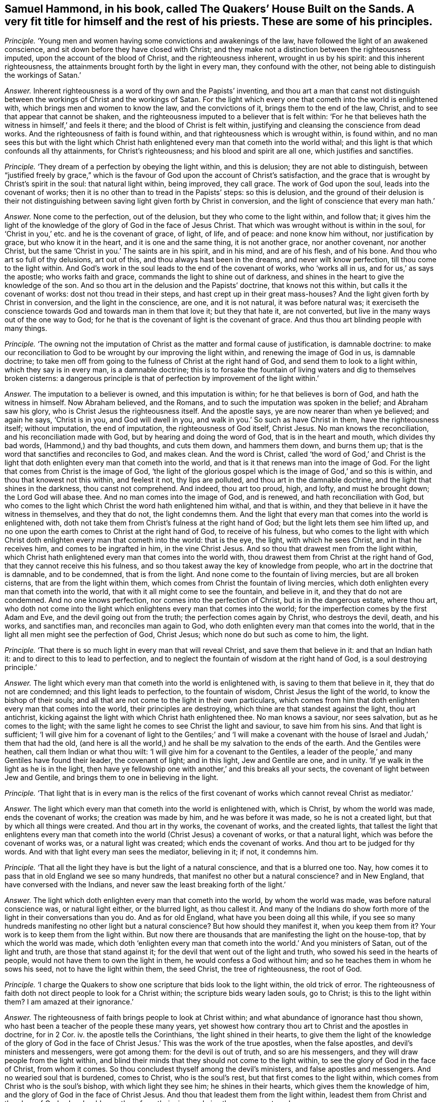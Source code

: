 [.style-blurb, short="The Quakers`' House Built on the Sands"]
== Samuel Hammond, in his book, called [.book-title]#The Quakers`' House Built on the Sands.# A very fit title for himself and the rest of his priests. These are some of his principles.

[.discourse-part]
_Principle._ '`Young men and women having some convictions and awakenings of the law,
have followed the light of an awakened conscience,
and sit down before they have closed with Christ;
and they make not a distinction between the righteousness imputed,
upon the account of the blood of Christ, and the righteousness inherent,
wrought in us by his spirit: and this inherent righteousness,
the attainments brought forth by the light in every man, they confound with the other,
not being able to distinguish the workings of Satan.`'

[.discourse-part]
_Answer._ Inherent righteousness is a word of thy own and the Papists`' inventing,
and thou art a man that canst not distinguish between
the workings of Christ and the workings of Satan.
For the light which every one that cometh into the world is enlightened with,
which brings men and women to know the law, and the convictions of it,
brings them to the end of the law, Christ, and to see that appear that cannot be shaken,
and the righteousness imputed to a believer that is felt within:
'`For he that believes hath the witness in himself,`' and feels it there;
and the blood of Christ is felt within,
justifying and cleansing the conscience from dead works.
And the righteousness of faith is found within,
and that righteousness which is wrought within, is found within,
and no man sees this but with the light which Christ hath
enlightened every man that cometh into the world withal;
and this light is that which confounds all thy attainments, for Christ`'s righteousness;
and his blood and spirit are all one, which justifies and sanctifies.

[.discourse-part]
_Principle._ '`They dream of a perfection by obeying the light within, and this is delusion;
they are not able to distinguish,
between "`justified freely by grace,`" which is the
favour of God upon the account of Christ`'s satisfaction,
and the grace that is wrought by Christ`'s spirit in the soul: that natural light within,
being improved, they call grace.
The work of God upon the soul, leads into the covenant of works;
then it is no other than to tread in the Papists`' steps: so this is delusion,
and the ground of their delusion is their not distinguishing
between saving light given forth by Christ in conversion,
and the light of conscience that every man hath.`'

[.discourse-part]
_Answer._ None come to the perfection, out of the delusion,
but they who come to the light within, and follow that;
it gives him the light of the knowledge of the glory of God in the face of Jesus Christ.
That which was wrought without is within in the soul,
for '`Christ in you,`' etc. and he is the covenant of grace, of light, of life,
and of peace: and none know him without, nor justification by grace,
but who know it in the heart, and it is one and the same thing, it is not another grace,
nor another covenant, nor another Christ,
but the same '`Christ in you.`' The saints are in his spirit, and in his mind,
and are of his flesh, and of his bone.
And thou who art so full of thy delusions, art out of this,
and thou always hast been in the dreams, and never wilt know perfection,
till thou come to the light within.
And God`'s work in the soul leads to the end of the covenant of works,
who '`works all in us, and for us,`' as says the apostle; who works faith and grace,
commands the light to shine out of darkness,
and shines in the heart to give the knowledge of the son.
And so thou art in the delusion and the Papists`' doctrine, that knows not this within,
but calls it the covenant of works: dost not thou tread in their steps,
and hast crept up in their great mass-houses?
And the light given forth by Christ in conversion, and the light in the conscience,
are one, and it is not natural, it was before natural was;
it exerciseth the conscience towards God and towards man in them that love it;
but they that hate it, are not converted,
but live in the many ways out of the one way to God;
for he that is the covenant of light is the covenant of grace.
And thus thou art blinding people with many things.

[.discourse-part]
_Principle._
'`The owning not the imputation of Christ as the matter and formal cause of justification,
is damnable doctrine:
to make our reconciliation to God to be wrought by our improving the light within,
and renewing the image of God in us, is damnable doctrine;
to take men off from going to the fulness of Christ at the right hand of God,
and send them to look to a light within, which they say is in every man,
is a damnable doctrine;
this is to forsake the fountain of living waters and dig to themselves broken cisterns:
a dangerous principle is that of perfection by improvement of the light within.`'

[.discourse-part]
_Answer._ The imputation to a believer is owned, and this imputation is within;
for he that believes is born of God, and hath the witness in himself.
Now Abraham believed, and the Romans,
and to such the imputation was spoken in the belief; and Abraham saw his glory,
who is Christ Jesus the righteousness itself.
And the apostle says, ye are now nearer than when ye believed; and again he says,
'`Christ is in you, and God will dwell in you,
and walk in you.`' So such as have Christ in them, have the righteousness itself;
without imputation, the end of imputation, the righteousness of God itself, Christ Jesus.
No man knows the reconciliation, and his reconciliation made with God,
but by hearing and doing the word of God, that is in the heart and mouth,
which divides thy bad words, (Hammond,) and thy bad thoughts, and cuts them down,
and hammers them down, and burns them up;
that is the word that sanctifies and reconciles to God, and makes clean.
And the word is Christ,
called '`the word of God,`' and Christ is the light that
doth enlighten every man that cometh into the world,
and that is it that renews man into the image of God.
For the light that comes from Christ is the image of God,
'`the light of the glorious gospel which is the image of God,`' and so this is within,
and thou that knowest not this within, and feelest it not, thy lips are polluted,
and thou art in the damnable doctrine, and the light that shines in the darkness,
thou canst not comprehend.
And indeed, thou art too proud, high, and lofty, and must he brought down;
the Lord God will abase thee.
And no man comes into the image of God, and is renewed, and hath reconciliation with God,
but who comes to the light which Christ the word hath enlightened him withal,
and that is within, and they that believe in it have the witness in themselves,
and they that do not, the light condemns them.
And the light that every man that comes into the world is enlightened with,
doth not take them from Christ`'s fulness at the right hand of God;
but the light lets them see him lifted up,
and no one upon the earth comes to Christ at the right hand of God,
to receive of his fulness,
but who comes to the light with which Christ doth
enlighten every man that cometh into the world:
that is the eye, the light, with which he sees Christ, and in that he receives him,
and comes to be ingrafted in him, in the vine Christ Jesus.
And so thou that drawest men from the light within,
which Christ hath enlightened every man that comes into the world with,
thou drawest them from Christ at the right hand of God,
that they cannot receive this his fulness,
and so thou takest away the key of knowledge from people,
who art in the doctrine that is damnable, and to be condemned, that is from the light.
And none come to the fountain of living mercies, but are all broken cisterns,
that are from the light within them,
which comes from Christ the fountain of living mercies,
which doth enlighten every man that cometh into the world,
that with it all might come to see the fountain, and believe in it,
and they that do not are condemned.
And no one knows perfection, nor comes into the perfection of Christ,
but is in the dangerous estate, where thou art,
who doth not come into the light which enlightens every man that comes into the world;
for the imperfection comes by the first Adam and Eve,
and the devil going out from the truth; the perfection comes again by Christ,
who destroys the devil, death, and his works, and sanctifies man,
and reconciles man again to God, who doth enlighten every man that comes into the world,
that in the light all men might see the perfection of God, Christ Jesus;
which none do but such as come to him, the light.

[.discourse-part]
_Principle._ '`That there is so much light in every man that will reveal Christ,
and save them that believe in it: and that an Indian hath it:
and to direct to this to lead to perfection,
and to neglect the fountain of wisdom at the right hand of God,
is a soul destroying principle.`'

[.discourse-part]
_Answer._ The light which every man that cometh into the world is enlightened with,
is saving to them that believe in it, they that do not are condemned;
and this light leads to perfection, to the fountain of wisdom,
Christ Jesus the light of the world, to know the bishop of their souls;
and all that are not come to the light in their own particulars,
which comes from him that doth enlighten every man that comes into the world,
their principles are destroying, which thine are that standest against the light,
thou art antichrist, kicking against the light with which Christ hath enlightened thee.
No man knows a saviour, nor sees salvation, but as he comes to the light;
with the same light he comes to see Christ the light and saviour,
to save him from his sins.
And that light is sufficient;
'`I will give him for a covenant of light to the Gentiles;`' and '`I will make
a covenant with the house of Israel and Judah,`' them that had the old,
(and here is all the world,) and he shall be my salvation to the ends of the earth.
And the Gentiles were heathen, call them Indian or what thou wilt:
'`I will give him for a covenant to the Gentiles,
a leader of the people,`' and many Gentiles have found their leader,
the covenant of light; and in this light, Jew and Gentile are one, and in unity.
'`If ye walk in the light as he is in the light,
then have ye fellowship one with another,`' and this breaks all your sects,
the covenant of light between Jew and Gentile,
and brings them to one in believing in the light.

[.discourse-part]
_Principle._ '`That light that is in every man is the relics of the first
covenant of works which cannot reveal Christ as mediator.`'

[.discourse-part]
_Answer._ The light which every man that cometh into the world is enlightened with,
which is Christ, by whom the world was made, ends the covenant of works;
the creation was made by him, and he was before it was made,
so he is not a created light, but that by which all things were created.
And thou art in thy works, the covenant of works, and the created lights,
that tallest the light that enlightens every man that cometh
into the world (Christ Jesus) a covenant of works,
or that a natural light, which was before the covenant of works was,
or a natural light was created; which ends the covenant of works.
And thou art to be judged for thy words.
And with that light every man sees the mediator, believing in it; if not, it condemns him.

[.discourse-part]
_Principle._ '`That all the light they have is but the light of a natural conscience,
and that is a blurred one too.
Nay, how comes it to pass that in old England we see so many hundreds,
that manifest no other but a natural conscience?
and in New England, that have conversed with the Indians,
and never saw the least breaking forth of the light.`'

[.discourse-part]
_Answer._ The light which doth enlighten every man that cometh into the world,
by whom the world was made, was before natural conscience was, or natural light either,
or the blurred light, as thou callest it.
And many of the Indians do show forth more of the
light in their conversations than you do.
And as for old England, what have you been doing all this while,
if you see so many hundreds manifesting no other light but a natural conscience?
But how should they manifest it, when you keep them from it?
Your work is to keep them from the light within.
But now there are thousands that are manifesting the light on the house-top,
that by which the world was made,
which doth '`enlighten every man that cometh into
the world.`' And you ministers of Satan,
out of the light and truth, are those that stand against it;
for the devil that went out of the light and truth,
who sowed his seed in the hearts of people, would not have them to own the light in them,
he would confess a God without him; and so he teaches them in whom he sows his seed,
not to have the light within them, the seed Christ, the tree of righteousness,
the root of God.

[.discourse-part]
_Principle._ '`I charge the Quakers to show one scripture that bids look to the light within,
the old trick of error.
The righteousness of faith doth not direct people to look for a Christ within;
the scripture bids weary laden souls, go to Christ; is this to the light within them?
I am amazed at their ignorance.`'

[.discourse-part]
_Answer._ The righteousness of faith brings people to look at Christ within;
and what abundance of ignorance hast thou shown,
who hast been a teacher of the people these many years,
yet showest how contrary thou art to Christ and the apostles in doctrine, for in 2 Cor.
iv. the apostle tells the Corinthians, '`the light shined in their hearts,
to give them the light of the knowledge of the glory of God in
the face of Christ Jesus.`' This was the work of the true apostles,
when the false apostles, and devil`'s ministers and messengers, were got among them:
for the devil is out of truth, and so are his messengers,
and they will draw people from the light within,
and blind their minds that they should not come to the light within,
to see the glory of God in the face of Christ, from whom it comes.
So thou concludest thyself among the devil`'s ministers,
and false apostles and messengers.
And no wearied soul that is burdened, comes to Christ, who is the soul`'s rest,
but that first comes to the light within,
which comes from Christ who is the soul`'s bishop, with which light they see him;
he shines in their hearts, which gives them the knowledge of him,
and the glory of God in the face of Christ Jesus.
And thou that leadest them from the light within,
leadest them from Christ and the glory of God, who should save them from their sins,
and give them ease, rest, and peace.

[.discourse-part]
_Principle._ '`I said, looking to the light, and living upon the light within,
will lead men to hell; and is going to, and living upon, a muddy puddle of natural light.
That Christ is the light in all in a saving manner, I deny;
for Christ to be the righteousness of men in justification, differs from this;
and to send a man to live upon a light within, is not to send him to Christ;
and if he live upon it, upon the light as it is justification,
it is a plain covenant of works.`'

[.discourse-part]
_Answer._ There is no man hath life but in the light which comes from Christ,
the light by whom the world was made, in whom was light,
and this light is the life of men; and this light and life are manifest in us;
for he that hath the son of God, hath light and life:
he that receives not this but hates it, though he be enlightened, hath not life,
but hates it.
Such as lead people from it, go from it in their own particulars;
they lead people into hell, into its gates, which prevail against them;
but they who are in the light, the gates of hell cannot prevail against them;
and they that believe in it are not condemned.
And so they live in the muddy puddle, and go into the natural light,
that deny the light within,
which Christ hath enlightened every man that cometh into the world withal;
they live not upon the life, but in the muddy puddle of darkness, and are antichrist,
out of the light, and are against it in their own particulars,
and against them that walk in it; and such are unlike the ministers of Christ.
Every man that cometh into the world is enlightened with the saving light,
and he that believes in it is saved, he that doth not is condemned.
No one comes out of the covenant of works, but by the light within, which Christ,
the covenant of God, hath enlightened him withal.
And no one lives out of the covenant of works, but who lives in the light;
and who lives in the light, lives in Christ, and Christ in him: '`I in you,
and you in me;`' and they who hate this light, live not in Christ, it condemns them,
for they are in their own covenant of works.
Who believes in the light, hath entered into the rest,
and ceased from his own work as God did from his.
And righteousness and justification are one; where Christ is known and felt in man,
they are both felt in one.
For Christ is the righteousness of God, and the justification, and Christ is in you;
and see if thou canst read this, who sayst, they differ.

[.discourse-part]
_Principle._ '`What warrant have you to go out to the Quakers?
Shall a man go to hear the Jews and Popish mass, because Paul bid try all things?
No, no.`'

[.discourse-part]
_Answer._ Paul bids '`quench not the spirit:`' and where the spirit is not quenched,
they may try Papists, Jews, and Protestants; but they who quench the spirit,
and draw people from the light within, draw from that they should see with;
then ye stuff them up with old authors, and lying stories, as you print abroad.

[.discourse-part]
_Principle._ '`Christ`'s revealed will is the word of reconciliation.`'

[.discourse-part]
_Answer._ The scriptures are not the word of reconciliation;
but Christ is the word of reconciliation, who reconciles man to God,
and satisfies the Father, and gives men peace with God; and this the scripture declares.
And as for the ministers of Newcastle,
who have persecuted the people of God because they met there,
and banished them out of their town, this doth not show the spirit of Christ,
nor the love of God among you, but the works of the Pharisees and Cain.
And thou never knew the gospel that denies the light of Christ,
that hath enlightened every man that cometh into the world,
but art found among the monkish-holiness thou speaks of,
and the Pharisees and the Papists; for the Pharisees, the Papists, and you,
do not own the light, Christ Jesus, that enlightens every man that cometh into the world.
So with the light you are all comprehended and condemned in one body,
not to be true believers; for they believe in the true Christ the light,
and bid people believe in the '`light that doth enlighten
every man that cometh into the world,
that all men through him might believe;`' that is the end;
that he that doth might be saved, and that he that doth not might be condemned.

[.discourse-part]
_Principle._ Thou sayst, '`The saints laid down their estates at the apostles`' feet.`'

[.discourse-part]
_Answer._ You priests say you are ministers of Christ and the gospel,
and you are fain to cast men into prisons, because they will not put into your mouths.
Now all people may see that you have a contrary power to the apostles;
for when did a people, your hearers, lay down all at your feet?
Nay, you are fain to cast into prisons, hale before courts,
a hundred or two hundred miles, and take treble damages.
Now do you not think that most people begin to see
that you are apostatized from the apostles,
and from the power they were in, with which you are fathomed,
and with the life the apostles were in are you judged.

And whereas thou speakest of circumcision,
and tellest people that they that are circumcised cannot be saved;
the Quakers bring no people to circumcision, but that of the spirit,
which puts off the body of sin,
which you say they must have while they are upon the earth,
and so have ravened from the spirit of circumcision;
and such keep people in the covenant of works,
from the spirit within that puts off the body of sin.

[.small-break]
'''

And as for all the rest of thy torn, confused stuff,
which is given forth from thy vain thoughts, it is not worth mentioning;
but in the day of thy judgment, the witness in thy conscience shall answer it,
and all thy works are fuel for the fire.
